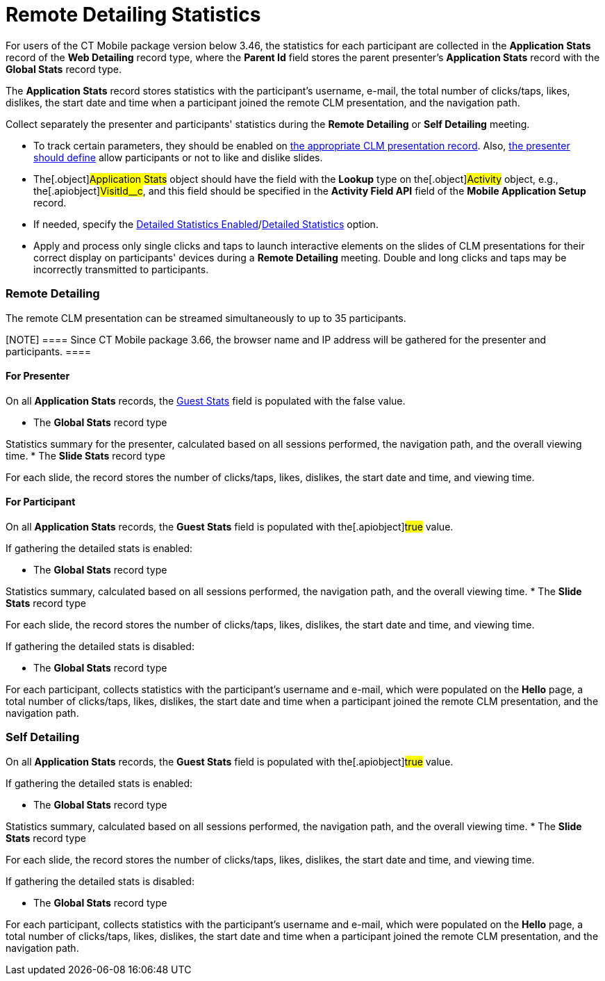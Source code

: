 = Remote Detailing Statistics

For users of the CT Mobile package version below 3.46, the statistics
for each participant are collected in the *Application Stats* record of
the *Web Detailing* record type, where the *Parent Id* field stores the
parent presenter's *Application Stats* record with the *Global
Stats* record type.

The *Application Stats* record stores statistics with the participant's
username, e-mail, the total number of clicks/taps, likes, dislikes, the
start date and time when a participant joined the remote CLM
presentation, and the navigation path.



Collect separately the presenter and participants' statistics during the
*Remote Detailing* or *Self Detailing* meeting.

* To track certain parameters, they should be enabled on
link:application-editor#h2__213917439[the appropriate CLM
presentation record]. Also,
link:remote-detailing-1-0-ui-for-presenter[the presenter should
define] allow participants or not to like and dislike slides.
* The[.object]#Application Stats# object should have the field
with the *Lookup* type on the[.object]#Activity# object, e.g.,
the[.apiobject]#VisitId__c#, and this field should be
specified in the *Activity Field API* field of the *Mobile Application
Setup* record.
* If needed, specify the
link:ct-mobile-control-panel-presenter#h3_856955672[Detailed
Statistics Enabled]/link:ct-mobile-control-panel-remote-detailing-new#h4_247168521[Detailed
Statistics] option.
* Apply and process only single clicks and taps to launch interactive
elements on the slides of CLM presentations for their correct display on
participants' devices during a *Remote Detailing* meeting. Double and
long clicks and taps may be incorrectly transmitted to participants.

[[h2_1279002041]]
=== Remote Detailing

The remote CLM presentation can be streamed simultaneously to up to 35
participants.

[NOTE] ==== Since CT Mobile package 3.66, the browser name and
IP address will be gathered for the presenter and participants. ====

[[h3_1586033863]]
==== For Presenter

On all *Application Stats* records, the
link:clm-applicationstats[Guest Stats] field is populated with the
[.apiobject]#false# value.

* The *Global Stats* record type

Statistics summary for the presenter, calculated based on all sessions
performed, the navigation path, and the overall viewing time.
* The *Slide Stats* record type

For each slide, the record stores the number of clicks/taps, likes,
dislikes, the start date and time, and viewing time.

[[h3__1636611486]]
==== For Participant

On all *Application Stats* records, the *Guest Stats* field is populated
with the[.apiobject]#true# value.



If gathering the detailed stats is enabled:

* The *Global Stats* record type

Statistics summary, calculated based on all sessions performed, the
navigation path, and the overall viewing time.
* The *Slide Stats* record type

For each slide, the record stores the number of clicks/taps, likes,
dislikes, the start date and time, and viewing time.



If gathering the detailed stats is disabled:

* The *Global Stats* record type

For each participant, collects statistics with the participant's
username and e-mail, which were populated on the *Hello* page, a total
number of clicks/taps, likes, dislikes, the start date and time when a
participant joined the remote CLM presentation, and the navigation path.

[[h2__1854710639]]
=== Self Detailing

On all *Application Stats* records, the *Guest Stats* field is populated
with the[.apiobject]#true# value.



If gathering the detailed stats is enabled:

* The *Global Stats* record type

Statistics summary, calculated based on all sessions performed, the
navigation path, and the overall viewing time.
* The *Slide Stats* record type

For each slide, the record stores the number of clicks/taps, likes,
dislikes, the start date and time, and viewing time.



If gathering the detailed stats is disabled:

* The *Global Stats* record type

For each participant, collects statistics with the participant's
username and e-mail, which were populated on the *Hello* page, a total
number of clicks/taps, likes, dislikes, the start date and time when a
participant joined the remote CLM presentation, and the navigation path.
